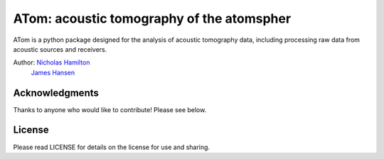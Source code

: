 ================
 ATom: acoustic tomography of the atomspher
================

ATom is a python package designed for the analysis of acoustic tomography data, including processing raw data from acoustic sources and receivers.

Author: `Nicholas Hamilton <mailto:nicholas.hamilton@nrel.gov>`_
      `James Hansen <mailto:jj.hansen@asu.edu>`_

Acknowledgments
================
Thanks to anyone who would like to contribute! Please see below.

License
================
Please read LICENSE for details on the license for use and sharing.
